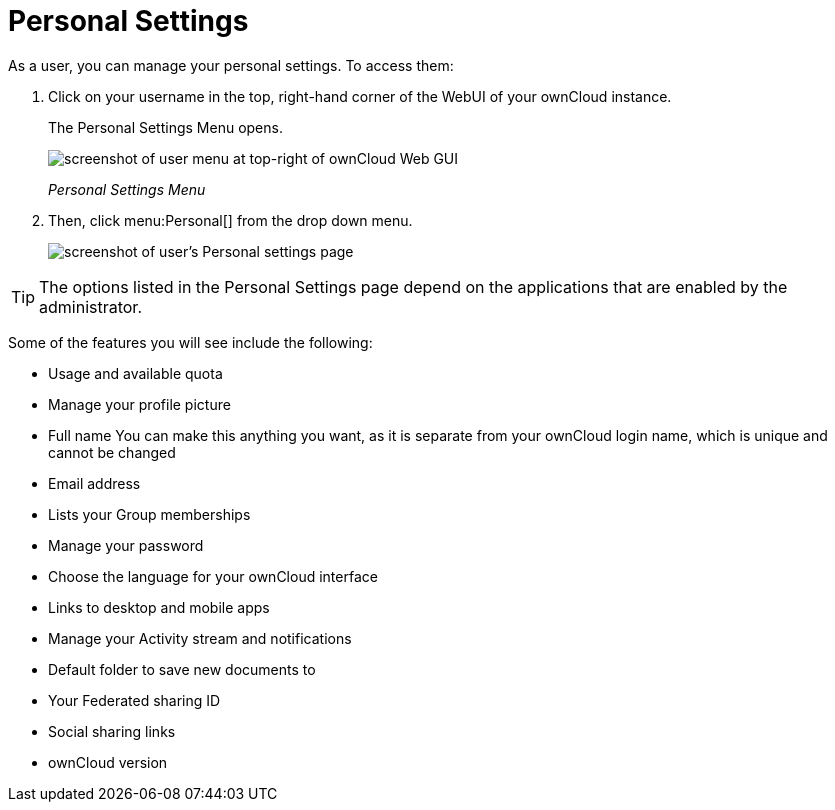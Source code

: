 = Personal Settings

As a user, you can manage your personal settings.
To access them:

. Click on your username in the top, right-hand corner of the WebUI of your ownCloud instance.
+
The Personal Settings Menu opens.
+
image:oc_personal_settings_dropdown.png[screenshot of user menu at top-right of ownCloud Web GUI]
+
_Personal Settings Menu_
. Then, click menu:Personal[] from the drop down menu.
+
image:personal_settings.png[screenshot of user's Personal settings page]

TIP: The options listed in the Personal Settings page depend on the applications that are enabled by the administrator. 

Some of the features you will see include the following:

* Usage and available quota
* Manage your profile picture
* Full name You can make this anything you want, as it is separate from your ownCloud login name, which is unique and cannot be changed
* Email address
* Lists your Group memberships
* Manage your password
* Choose the language for your ownCloud interface
* Links to desktop and mobile apps
* Manage your Activity stream and notifications
* Default folder to save new documents to
* Your Federated sharing ID
* Social sharing links
* ownCloud version

